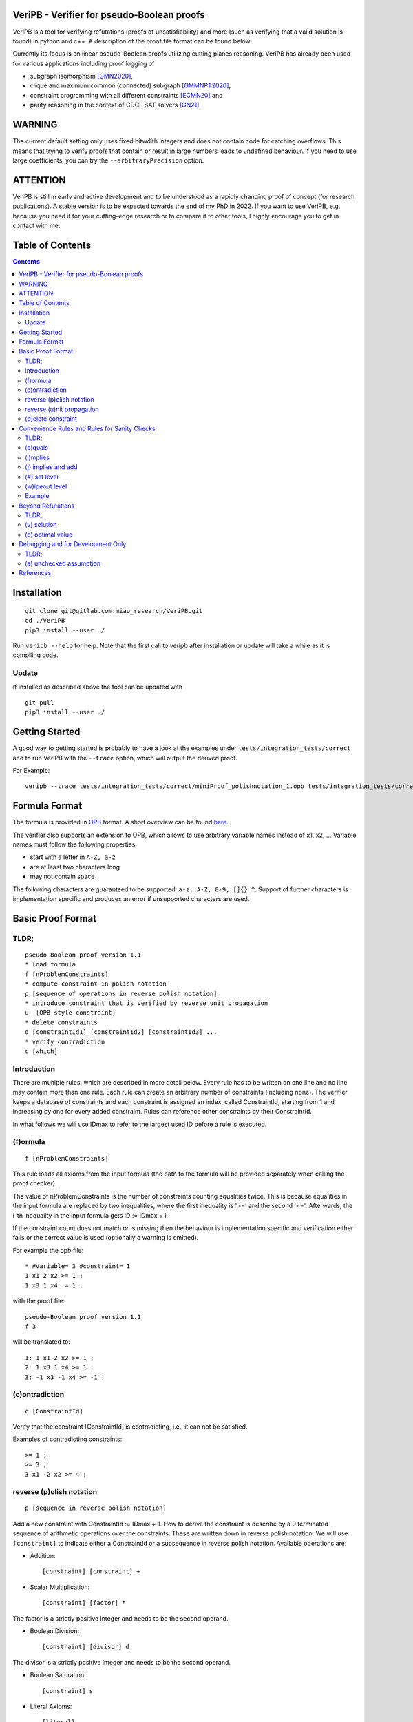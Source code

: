 VeriPB - Verifier for pseudo-Boolean proofs
===========================================
.. image:: https://zenodo.org/badge/DOI/10.5281/zenodo.3548581.svg
   :target: https://doi.org/10.5281/zenodo.3548581

VeriPB is a tool for verifying refutations (proofs of unsatisfiability)
and more (such as verifying that a valid solution is found) in python
and c++. A description of the proof file format can be found below.

Currently its focus is on linear pseudo-Boolean proofs utilizing
cutting planes reasoning. VeriPB has already been used for various
applications including proof logging of

* subgraph isomorphism [GMN2020]_,
* clique and maximum common (connected) subgraph [GMMNPT2020]_,
* constraint programming with all different constraints [EGMN20]_ and
* parity reasoning in the context of CDCL SAT solvers [GN21]_.

WARNING
=======
The current default setting only uses fixed bitwdith integers and does
not contain code for catching overflows. This means that trying to
verify proofs that contain or result in large numbers leads to
undefined behaviour. If you need to use large coefficients, you can
try the ``--arbitraryPrecision`` option.

ATTENTION
=========
VeriPB is still in early and active development and to be understood
as a rapidly changing proof of concept (for research publications). A
stable version is to be expected towards the end of my PhD in 2022.
If you want to use VeriPB, e.g. because you need it for your
cutting-edge research or to compare it to other tools, I highly
encourage you to get in contact with me.

Table of Contents
=================
.. contents::
   :depth: 2
   :backlinks: none

Installation
============

::

    git clone git@gitlab.com:miao_research/VeriPB.git
    cd ./VeriPB
    pip3 install --user ./

Run ``veripb --help`` for help. Note that the first call to veripb
after installation or update will take a while as it is compiling
code.

Update
------

If installed as described above the tool can be updated with

::

    git pull
    pip3 install --user ./

Getting Started
===============

A good way to getting started is probably to have a look at the
examples under ``tests/integration_tests/correct`` and to run VeriPB
with the ``--trace`` option, which will output the derived proof.

For Example::

    veripb --trace tests/integration_tests/correct/miniProof_polishnotation_1.opb tests/integration_tests/correct/miniProof_polishnotation_1.proof


Formula Format
==============

The formula is provided in `OPB <http://www.cril.univ-artois.fr/PB12/format.pdf>`_ format. A short overview can be
found
`here <https://gitlab.com/miao_research/roundingsat/-/blob/master/InputFormats.md>`_.

The verifier also supports an extension to OPB, which allows to use
arbitrary variable names instead of x1, x2, ... Variable names must
follow the following properties:

* start with a letter in ``A-Z, a-z``
* are at least two characters long
* may not contain space

The following characters are guaranteed to be supported: ``a-z, A-Z,
0-9, []{}_^``. Support of further characters is implementation
specific and produces an error if unsupported characters are used.

Basic Proof Format
==================
TLDR;
-----

::

    pseudo-Boolean proof version 1.1
    * load formula
    f [nProblemConstraints]
    * compute constraint in polish notation
    p [sequence of operations in reverse polish notation]
    * introduce constraint that is verified by reverse unit propagation
    u  [OPB style constraint]
    * delete constraints
    d [constraintId1] [constraintId2] [constraintId3] ...
    * verify contradiction
    c [which]

Introduction
------------

There are multiple rules, which are described in more detail below.
Every rule has to be written on one line and no line may contain more
than one rule. Each rule can create an arbitrary number of
constraints (including none). The verifier keeps a database of
constraints and each constraint is assigned an index, called
ConstraintId, starting from 1 and increasing by one for every added
constraint. Rules can reference other constraints by their
ConstraintId.

In what follows we will use IDmax to refer to the largest used ID
before a rule is executed.

(f)ormula
---------

::

    f [nProblemConstraints]

This rule loads all axioms from the input formula (the path to the
formula will be provided separately when calling the proof checker).

The value of nProblemConstraints is the number of constraints counting
equalities twice. This is because equalities in the input formula are
replaced by two inequalities, where the first inequality is '>=' and
the second '<='. Afterwards, the i-th inequality in the input formula
gets ID := IDmax + i.

If the constraint count does not match or is missing then the
behaviour is implementation specific and verification either fails or
the correct value is used (optionally a warning is emitted).


For example the opb file::

    * #variable= 3 #constraint= 1
    1 x1 2 x2 >= 1 ;
    1 x3 1 x4  = 1 ;

with the proof file::

    pseudo-Boolean proof version 1.1
    f 3

will be translated to::

    1: 1 x1 2 x2 >= 1 ;
    2: 1 x3 1 x4 >= 1 ;
    3: -1 x3 -1 x4 >= -1 ;


(c)ontradiction
---------------

::

    c [ConstraintId]

Verify that the constraint [ConstraintId] is contradicting, i.e., it
can not be satisfied.

Examples of contradicting constraints::

    >= 1 ;
    >= 3 ;
    3 x1 -2 x2 >= 4 ;


reverse (p)olish notation
-------------------------

::

    p [sequence in reverse polish notation]

Add a new constraint with ConstraintId := IDmax + 1. How to derive the constraint is describe by a 0 terminated sequence of
arithmetic operations over the constraints. These are written down in
reverse polish notation. We will use ``[constraint]``  to indicate
either a ConstraintId or a subsequence in reverse polish notation.
Available operations are:

* Addition::

    [constraint] [constraint] +

* Scalar Multiplication::

    [constraint] [factor] *

The factor is a strictly positive integer and needs to be the second
operand.

* Boolean Division::

    [constraint] [divisor] d

The divisor is a strictly positive integer and needs to be the second
operand.


* Boolean Saturation::

    [constraint] s

* Literal Axioms::

    [literal]
    x1
    ~x1

Where ``[literal]`` is a variable name or its negation (``~``) and
generates the constraint that the literal is greater equal zero.
For example for ``~x1`` this generates the constraint ~x1 >= 0.

* Weakening::

    [constraint] [variable] w

Where ``[variable]`` is a variable name and may not contain negation.
This step adds literal axioms such that ``[variable]`` disapears from
the constraint, i.e., its coefficient becomes zero.

Conclusion
^^^^^^^^^^

This set of instructions allows to write down any treelike refutation
with a single rule.

For example::

    p 42 3 * 43 + s 2 d

Creates a new constraint by taking 3 times the constraint with index
42, then adds constraint 43, followed by a saturation step and a
division by 2.

reverse (u)nit propagation
--------------------------

::

    u [OPB style constraint]

Use reverse unit propagation to check if the constraint is implied,
i.e., it temporarily adds the negation of the constraint and performs
unit propagation, including all other (non deleted) constraints in
the database. If this unit propagation yields contradiction then we
know that the constraint is implied and the check passes.

If the reverse unit propagation check passes then the constraint is
added with ConstraintId := IDmax + 1. Otherwise, verification fails.

It is also possible to introduce redundant constraints that can be
checked with unit propagation.

::

    u w [literal1] [literal2] ... ; [OPB style constraint]

Adding the constraint is successful if it passes the map redundancy
check via unit propagation or syntactic checks, i.e., if it can be
shown that every assignment satisfying the constraints in the database
:math:`F` but falsifying the to-be-added constraint :math:`C` can be
transformed into an assignment satisfying both by using the
assignment (or witness) :math:`\omega` provided by the list of
literals. More formally it is checked that,

.. math::
    F \land \neg C \models (F \land C)\upharpoonright\omega .

For details, please refer to [GN21]_.


(d)elete constraint
-------------------

::

    d [constraintId1] [constraintId2] [constraintId3] ...

Delete constraints with given constrain ids. This verifier currently
implements weak propagating semantic for deletion (see below) but will
change to strong semantic in the foreseeable future, possibly keeping
weak propagating semantic via a parameter settings.

Weak semantic
^^^^^^^^^^^^^

The constraints should no longer be used after deletion. It is
implementation specific if verification fails if they are accessed
after deletion. Especially, the verifier is not required to delete
constraints. The goal of the weak semantic is purely for performance
benefits during verification.

Weak propagating semantic
^^^^^^^^^^^^^^^^^^^^^^^^^

Same as weak semantic, but guarantees to keep unit propagations that
were caused by deleted constraints.

Strong semantic
^^^^^^^^^^^^^^^

Constraints are guaranteed to be deleted.


Convenience Rules and Rules for Sanity Checks
=============================================

TLDR;
-----

::

    * check equality
    e [ConstraintId] [OPB style constraint]
    * check implication
    i [ConstraintId] [OPB style constraint]
    * add constraint if implied
    j [ConstraintId] [OPB style constraint]
    * set level (for easier deletion)
    # [level]
    * wipe out level (for easier deletion)
    w [level]


(e)quals
--------

::

    e [C: ConstraintId] [D: OPB style constraint]

Verify that C is the same constraint as D, i.e. has the same degree
and contains the same terms (order of terms does not matter).

(i)mplies
---------

::

    i [C: ConstraintId] [D: OPB style constraint]

Verify that C syntactically implies D, i.e. it is possible to derive D
from C by adding literal axioms.

(j) implies and add
-------------------

Identical to (i)mplies but also adds the constraint that is implied
to the database with ConstraintId := IDmax + 1.

(#) set level
-------------

::

    # [level]

This rule does mark all following constraints, up to the next
invocation of this rule, with ``[level]``. ``[level]`` is a
non-negative integer. Constraints which are generated before the first
occurrence of this rule are not marked with any level.

(w)ipeout level
---------------

::

    w [level]

Delete all constraints (see deletion command) that are marked with
``[level]`` or a greater number. Constraints that are not marked with
a level can not be removed with this command.

Example
-------

::

    pseudo-Boolean proof version 1.0
    f 10 0              # IDs 1-10 now contain the formula constraints
    p 1 x1 3 * + 42 d 0 # Take the first constraint from the formula,
                          weaken with 3 x_1 >= 0 and then divide by 42


Beyond Refutations
==================

TLDR;
-----

::

    * new solution
    v [literal] [literal] ...
    * new optimal value
    o [literal] [literal] ...

(v) solution
------------

::

    v [literal] [literal] ...
    v x1 ~x2

Given a partial assignment in form of a list of ``[literal]``, i.e.
variable names with ``~`` as prefix to indicate negation, check that:

* after unit propagation we are left with a full assignment, i.e. an
  assignment that assigns all variables that are mentioned in a
  constraint in the formula or the proof

* the full assignment does not violate any constraint

If the check is successful then the clause consisting of the negation
of all literals is added with ConstraintId := IDmax + 1. If the check
is not successful then verification fails.

(o) optimal value
-----------------

::

    o [literal] [literal] ...
    o x1 ~x2

This rule can only be used if the OPB file specifies an objective
function :math:`f(x)`, i.e., it contains a line of the form::

    min: [coefficient] [literal] [coefficient] [literal] ...

Given a partial assignment :math:`\rho` in form of a list of ``[literal]``, i.e.
variable names with ``~`` as prefix to indicate negation, check that:

* every variable that occurs in the objective function is set

* after unit propagation we are left with a full assignment, i.e. an
  assignment that assigns all variables that are mentioned in a
  constraint in the formula or the proof

* the full assignment does not violate any constraint

If the check is successful then the constraint :math:`f(x) \leq
f(\rho) - 1` is added with ConstraintId := IDmax + 1. If the check is
not successful then verification fails.

Debugging and for Development Only
==================================

TLDR;
-----

::

    * add constraint as unchecked assumption
    a [OPB style constraint]

(a) unchecked assumption
------------------------

::

    * add constraint as unchecked assumption
    a [OPB style constraint]

Adds the given constraint without any checks. The constraint gets
ConstraintId := IDmax + 1. Proofs that contain this rule are not
valid, because it allows adding any constraint. For example one could
simply add contradiction directly.

This rule is intended to be used during solver development, when not
all aspects of the solver have implemented proof logging, yet. For
example, imagine that the solver knows by some fancy algorithm that it
is OK to add a constraint C, however proof logging for the derivation
of C is not implemented yet. Using this rule we can simply add C
without providing a derivation and check with VeriPB that all other
derivations that are already implemented are correct.

References
==========

.. _GN21:

[GN21] Certifying Parity Reasoning Efficiently Using Pseudo-Boolean Proofs,
Stephan Gocht, Jakob Nordström, (to apear AAAI '21).

.. _GMMNPT2020:

[GMMNPT2020] Stephan Gocht, Ross McBride, Ciaran McCreesh, Jakob Nordström, Patrick
Prosser, and James Trimble. Certifying Solvers for Clique and Maximum
Common (Connected) Subgraph Problems. In Proceedings of the 26th
International Conference on Principles and Practice of Constraint
Programming (CP '20), Lecture Notes in Computer Science, volume 12333,
pages 338-357, September 2020.

.. _GMN2020:

[GMN2020] Stephan Gocht, Ciaran McCreesh, and Jakob Nordström. Subgraph
Isomorphism Meets Cutting Planes: Solving with Certified Solutions. In
Proceedings of the 29th International Joint Conference on Artificial
Intelligence (IJCAI '20), pages 1134-1140, July 2020.

.. _EGMN20:

[EGMN20] Jan Elffers, Stephan Gocht, Ciaran McCreesh, and Jakob Nordström.
Justifying All Differences Using Pseudo-Boolean Reasoning. In
Proceedings of the 34th AAAI Conference on Artificial Intelligence
(AAAI '20), pages 1486-1494, February 2020.

